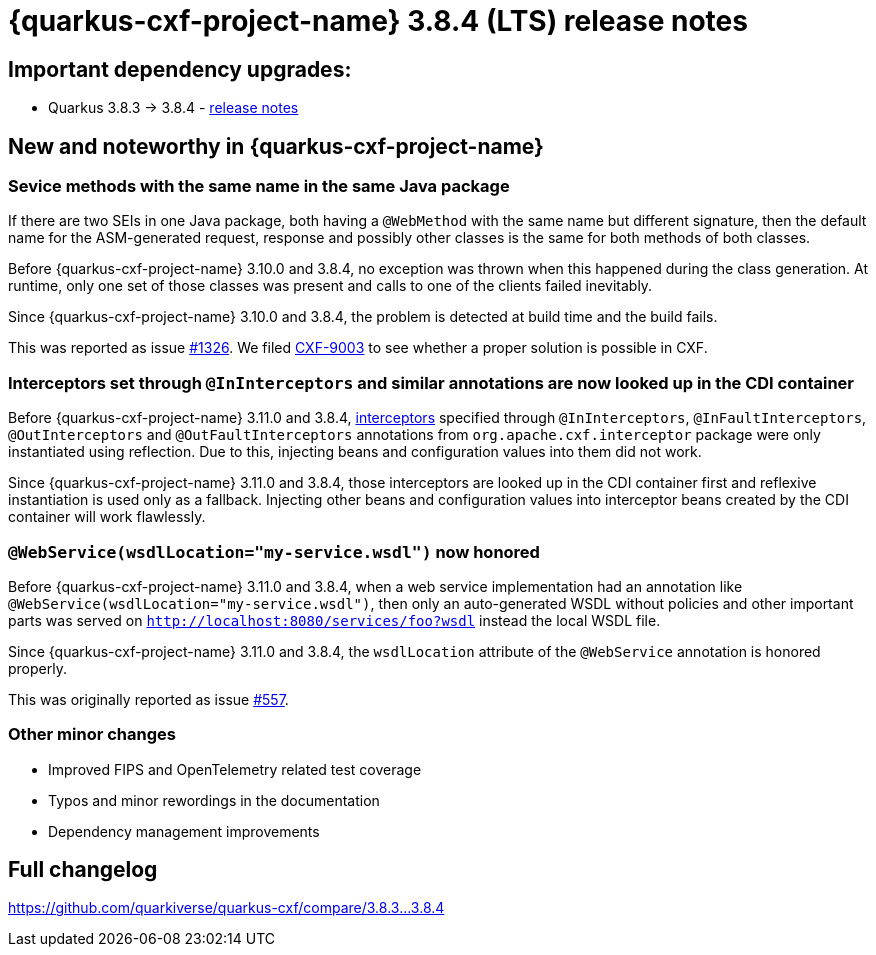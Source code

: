 = {quarkus-cxf-project-name} 3.8.4 (LTS) release notes

== Important dependency upgrades:

* Quarkus 3.8.3 -> 3.8.4 - https://quarkus.io/blog/quarkus-3-8-4-released/[release notes]

== New and noteworthy in {quarkus-cxf-project-name}

=== Sevice methods with the same name in the same Java package

If there are two SEIs in one Java package, both having a `@WebMethod` with the same name but different signature,
then the default name for the ASM-generated request, response and possibly other classes is the same for both methods of both classes.

Before {quarkus-cxf-project-name} 3.10.0 and 3.8.4, no exception was thrown when this happened during the class generation.
At runtime, only one set of those classes was present and calls to one of the clients failed inevitably.

Since {quarkus-cxf-project-name} 3.10.0 and 3.8.4, the problem is detected at build time and the build fails.

This was reported as issue https://github.com/quarkiverse/quarkus-cxf/issues/1326[#1326].
We filed https://issues.apache.org/jira/browse/CXF-9003[CXF-9003] to see whether a proper solution is possible in CXF.

=== Interceptors set through `@InInterceptors` and similar annotations are now looked up in the CDI container

Before {quarkus-cxf-project-name} 3.11.0 and 3.8.4, xref:user-guide/interceptors-features-handlers/cxf-interceptors-and-features.adoc[interceptors] specified through `@InInterceptors`, `@InFaultInterceptors`, `@OutInterceptors` and `@OutFaultInterceptors` annotations from `org.apache.cxf.interceptor` package
were only instantiated using reflection.
Due to this, injecting beans and configuration values into them did not work.

Since {quarkus-cxf-project-name} 3.11.0 and 3.8.4, those interceptors are looked up in the CDI container first
and reflexive instantiation is used only as a fallback.
Injecting other beans and configuration values into interceptor beans created by the CDI container will work flawlessly.

=== `@WebService(wsdlLocation="my-service.wsdl")` now honored

Before {quarkus-cxf-project-name} 3.11.0 and 3.8.4, when a web service implementation had an annotation like `@WebService(wsdlLocation="my-service.wsdl")`,
then only an auto-generated WSDL without policies and other important parts was served on `http://localhost:8080/services/foo?wsdl`
instead the local WSDL file.

Since {quarkus-cxf-project-name} 3.11.0 and 3.8.4, the `wsdlLocation` attribute of the `@WebService` annotation is honored properly.

This was originally reported as issue https://github.com/quarkiverse/quarkus-cxf/issues/557[#557].

=== Other minor changes

* Improved FIPS and OpenTelemetry related test coverage
* Typos and minor rewordings in the documentation
* Dependency management improvements

== Full changelog

https://github.com/quarkiverse/quarkus-cxf/compare/3.8.3...3.8.4

